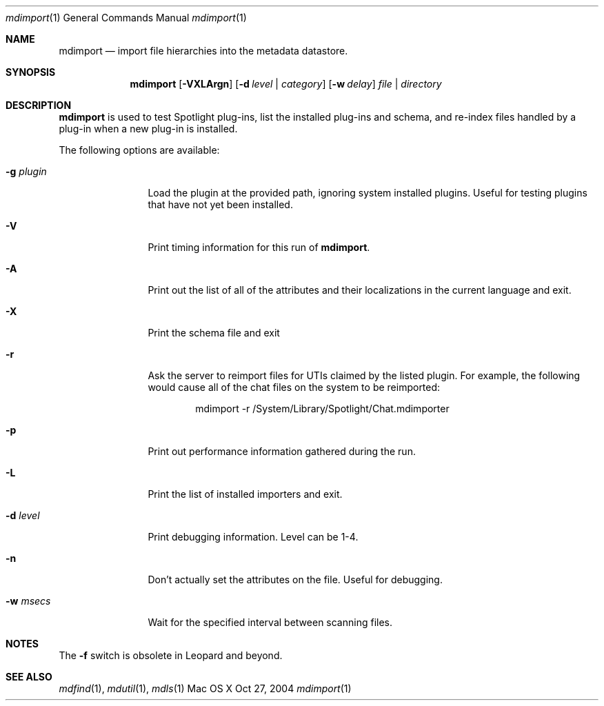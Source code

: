 .\"Modified from man(1) of FreeBSD, the NetBSD mdoc.template, and mdoc.samples.
.\"See Also:
.\"man mdoc.samples for a complete listing of options
.\"man mdoc for the short list of editing options
.\"/usr/share/misc/mdoc.template
.Dd Oct 27, 2004
.Dt mdimport 1
.Os Mac\ OS X
.Sh NAME
.Nm mdimport
.Nd import file hierarchies into the metadata datastore.
.Sh SYNOPSIS
.Nm
.Op Fl VXLArgn
.Op Fl d Ar level | category
.Op Fl w Ar delay
.Ar file | directory
.Sh DESCRIPTION
.Nm
is used to test Spotlight plug-ins, list the installed plug-ins and schema, and re-index files handled by a plug-in when a new plug-in is installed.
.Pp
The following options are available:
.Bl -tag -width -d\ seconds
.It Fl g Ar plugin
Load the plugin at the provided path, ignoring system installed plugins.
Useful for testing plugins that have not yet been installed.
.It Fl V
Print timing information for this run of
.Nm .
.It Fl A
Print out the list of all of the attributes and their
localizations in the current language and exit.
.It Fl X
Print the schema file and exit
.It Fl r
Ask the server to reimport files for UTIs claimed by the listed plugin.
For example, the following would cause all of the chat files on the system to be reimported:
.Bd -literal -offset indent
mdimport -r /System/Library/Spotlight/Chat.mdimporter 
.Ed
.It Fl p
Print out performance information gathered during the run.
.It Fl L
Print the list of installed importers and exit.
.It Fl d Ar level
Print debugging information.
Level can be 1-4.
.It Fl n
Don't actually set the attributes on the file.
Useful for debugging.
.It Fl w Ar msecs
Wait for the specified interval between scanning files.
.El
.Pp
.Sh NOTES
The
.Fl f
switch is obsolete in Leopard and beyond.
.Sh SEE ALSO
.Xr mdfind 1 ,
.Xr mdutil 1 ,
.Xr mdls 1
.\" .Sh BUGS              \" Document known, unremedied bugs
.\" .Sh HISTORY           \" Document history if command behaves in a unique manner
